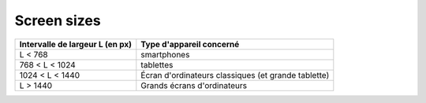 Screen sizes
============


+----------------------------------------+----------------------------------------+
| Intervalle de largeur L (en px)        | Type d'appareil concerné               |
+========================================+========================================+
| L < 768                                |smartphones                             |
+----------------------------------------+----------------------------------------+
|768 < L < 1024                          |tablettes                               |
+----------------------------------------+----------------------------------------+
|1024 < L < 1440                         |Écran d'ordinateurs classiques (et      |
|                                        |grande tablette)                        |
+----------------------------------------+----------------------------------------+
|L > 1440                                |Grands écrans d'ordinateurs             |
+----------------------------------------+----------------------------------------+

